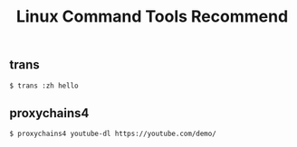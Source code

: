 #+TITLE: Linux Command Tools Recommend
#+KEYWORDS: ChanMo, Linux, trans, translate, dict, proxychain, proxy, websocket
#+DESCRIPTION: Linux Command Tools Recommand
#+HTML_LINK_HOME: /blog

** trans

#+BEGIN_SRC
  $ trans :zh hello
#+END_SRC


** proxychains4

#+BEGIN_SRC
  $ proxychains4 youtube-dl https://youtube.com/demo/
#+END_SRC
